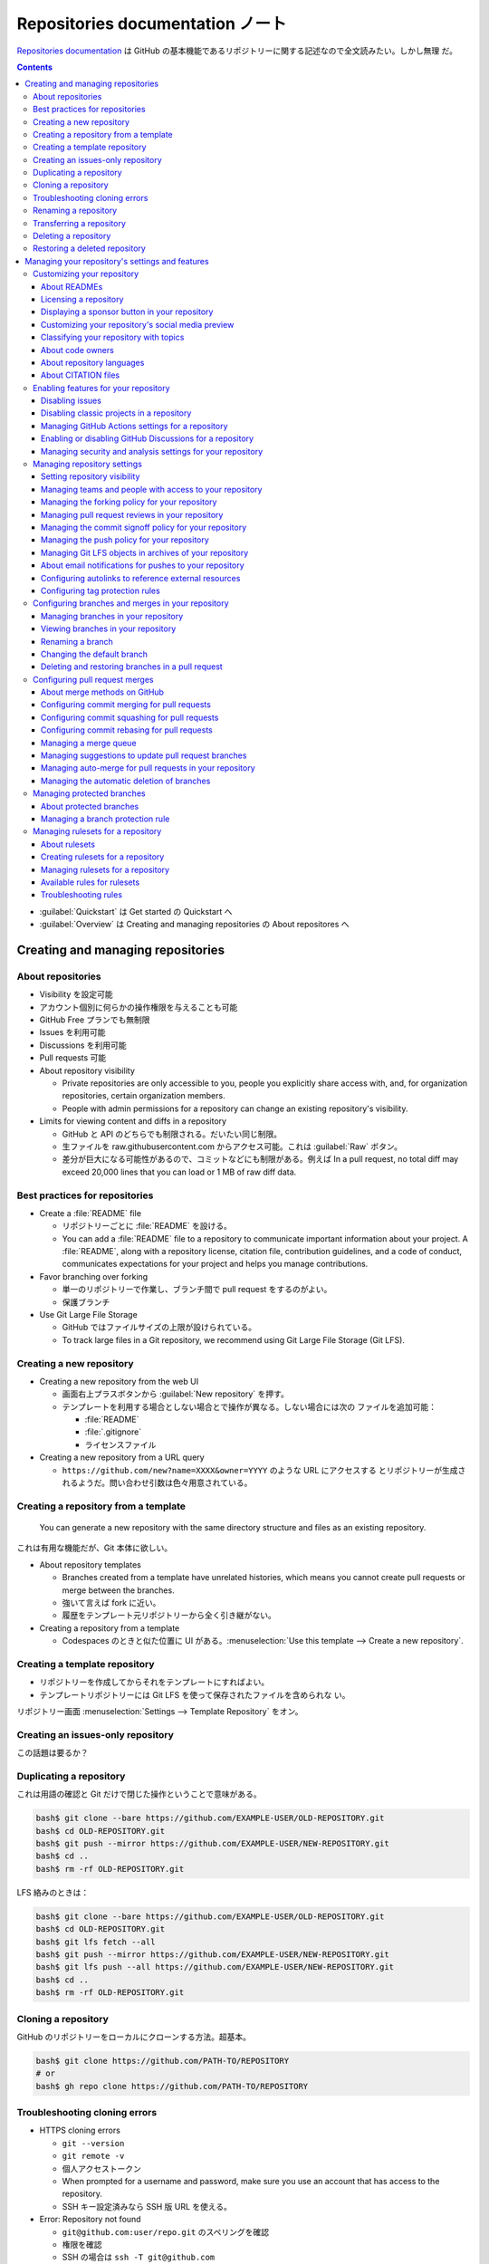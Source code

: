 ======================================================================
Repositories documentation ノート
======================================================================

`Repositories documentation <https://docs.github.com/en/repositories>`__ は
GitHub の基本機能であるリポジトリーに関する記述なので全文読みたい。しかし無理
だ。

.. contents::

* :guilabel:`Quickstart` は Get started の Quickstart へ
* :guilabel:`Overview` は Creating and managing repositories の About
  repositores へ

Creating and managing repositories
======================================================================

About repositories
----------------------------------------------------------------------

* Visibility を設定可能
* アカウント個別に何らかの操作権限を与えることも可能
* GitHub Free プランでも無制限
* Issues を利用可能
* Discussions を利用可能
* Pull requests 可能

* About repository visibility

  * Private repositories are only accessible to you, people you explicitly share
    access with, and, for organization repositories, certain organization
    members.
  * People with admin permissions for a repository can change an existing
    repository's visibility.

* Limits for viewing content and diffs in a repository

  * GitHub と API のどちらでも制限される。だいたい同じ制限。
  * 生ファイルを raw.githubusercontent.com からアクセス可能。これは
    :guilabel:`Raw` ボタン。
  * 差分が巨大になる可能性があるので、コミットなどにも制限がある。例えば In a
    pull request, no total diff may exceed 20,000 lines that you can load or 1
    MB of raw diff data.

Best practices for repositories
----------------------------------------------------------------------

* Create a :file:`README` file

  * リポジトリーごとに :file:`README` を設ける。
  * You can add a :file:`README` file to a repository to communicate important
    information about your project. A :file:`README`, along with a repository
    license, citation file, contribution guidelines, and a code of conduct,
    communicates expectations for your project and helps you manage
    contributions.
* Favor branching over forking

  * 単一のリポジトリーで作業し、ブランチ間で pull request をするのがよい。
  * 保護ブランチ
* Use Git Large File Storage

  * GitHub ではファイルサイズの上限が設けられている。
  * To track large files in a Git repository, we recommend using Git Large File
    Storage (Git LFS).

Creating a new repository
----------------------------------------------------------------------

* Creating a new repository from the web UI

  * 画面右上プラスボタンから :guilabel:`New repository` を押す。
  * テンプレートを利用する場合としない場合とで操作が異なる。しない場合には次の
    ファイルを追加可能：

    * :file:`README`
    * :file:`.gitignore`
    * ライセンスファイル
* Creating a new repository from a URL query

  * ``https://github.com/new?name=XXXX&owner=YYYY`` のような URL にアクセスする
    とリポジトリーが生成されるようだ。問い合わせ引数は色々用意されている。

Creating a repository from a template
----------------------------------------------------------------------

  You can generate a new repository with the same directory structure and files
  as an existing repository.

これは有用な機能だが、Git 本体に欲しい。

* About repository templates

  * Branches created from a template have unrelated histories, which means you
    cannot create pull requests or merge between the branches.
  * 強いて言えば fork に近い。
  * 履歴をテンプレート元リポジトリーから全く引き継がない。
* Creating a repository from a template

  * Codespaces のときと似た位置に UI がある。:menuselection:`Use this template
    --> Create a new repository`.

Creating a template repository
----------------------------------------------------------------------

* リポジトリーを作成してからそれをテンプレートにすればよい。
* テンプレートリポジトリーには Git LFS を使って保存されたファイルを含められな
  い。

リポジトリー画面 :menuselection:`Settings --> Template Repository` をオン。

Creating an issues-only repository
----------------------------------------------------------------------

この話題は要るか？

Duplicating a repository
----------------------------------------------------------------------

これは用語の確認と Git だけで閉じた操作ということで意味がある。

.. code:: console

   bash$ git clone --bare https://github.com/EXAMPLE-USER/OLD-REPOSITORY.git
   bash$ cd OLD-REPOSITORY.git
   bash$ git push --mirror https://github.com/EXAMPLE-USER/NEW-REPOSITORY.git
   bash$ cd ..
   bash$ rm -rf OLD-REPOSITORY.git

LFS 絡みのときは：

.. code:: console

   bash$ git clone --bare https://github.com/EXAMPLE-USER/OLD-REPOSITORY.git
   bash$ cd OLD-REPOSITORY.git
   bash$ git lfs fetch --all
   bash$ git push --mirror https://github.com/EXAMPLE-USER/NEW-REPOSITORY.git
   bash$ git lfs push --all https://github.com/EXAMPLE-USER/NEW-REPOSITORY.git
   bash$ cd ..
   bash$ rm -rf OLD-REPOSITORY.git

Cloning a repository
----------------------------------------------------------------------

GitHub のリポジトリーをローカルにクローンする方法。超基本。

.. code:: console

   bash$ git clone https://github.com/PATH-TO/REPOSITORY
   # or
   bash$ gh repo clone https://github.com/PATH-TO/REPOSITORY

Troubleshooting cloning errors
----------------------------------------------------------------------

* HTTPS cloning errors

  * ``git --version``
  * ``git remote -v``
  * 個人アクセストークン
  * When prompted for a username and password, make sure you use an account that
    has access to the repository.
  * SSH キー設定済みなら SSH 版 URL を使える。
* Error: Repository not found

  * ``git@github.com:user/repo.git`` のスペリングを確認
  * 権限を確認
  * SSH の場合は ``ssh -T git@github.com``
* Error: Remote HEAD refers to nonexistent ref, unable to checkout

  * This error occurs if the default branch of a repository has been deleted on
    GitHub.com.
  * ``git branch -a`` して適切なものに ``git checkout`` する。

Renaming a repository
----------------------------------------------------------------------

リポジトリー :menuselection:`Settings --> Repository name` ページで変更後の名前
を記入して :guilabel:`Rename` する。

* 変更後、ローカルクローンで ``git remote set-url origin NEW_URL`` すること。
* 古い名前をいつか再利用しようとしないこと。リダイレクトが壊れる。

Transferring a repository
----------------------------------------------------------------------

リポジトリーを所有者や組織をまたいで引っ越すこと。

* About repository transfers

  * 同時にリポジトリーの名前を変えられる。
  * 引っ越し不能なリポジトリーもある。
  * 組織絡みは割愛。
* Transferring a repository owned by your personal account

  * GitHub Pages の URL 関連の問題があることに注意。
  * リポジトリー :menuselection:`Settings --> Transfer --> New owner`.
* Transferring a repository owned by your organization

  * 組織絡みは割愛。

Deleting a repository
----------------------------------------------------------------------

削除してから 90 日以内ならば復元できるリポジトリーもあるが、基本はやり直し不能と
思ったほうがいい。

リポジトリー :menuselection:`Settings --> Delete this repository`.

Restoring a deleted repository
----------------------------------------------------------------------

* About repository restoration

  * フォークが関係していることで復元不能となる場合がある。
* Restoring a deleted repository that was owned by a personal account

  * アカウント :menuselection:`Settings --> Repositories --> Deleted
    repositories` で対象項目を :guilabel:`Restore`
* Restoring a deleted repository that was owned by an organization

  * 組織絡みは割愛。

Managing your repository's settings and features
======================================================================

Customizing your repository
----------------------------------------------------------------------

About READMEs
~~~~~~~~~~~~~~~~~~~~~~~~~~~~~~~~~~~~~~~~~~~~~~~~~~~~~~~~~~~~~~~~~~~~~~

  :file:`README` files typically include information on:

  * What the project does
  * Why the project is useful
  * How users can get started with the project
  * Where users can get help with your project
  * Who maintains and contributes to the project

:file:`README` を置くディレクトリーは次のいずれかになり、GitHub はこの順に優先す
る：

* :file:`/.github/`
* :file:`/`
* :file:`/docs/`

  If you add a :file:`README` file to the root of a public repository with the
  same name as your username, that :file:`README` will automatically appear on
  your profile page.

.. todo::

   これは後で実施する。

:file:`README` の TOC がリポジトリートップページ内表示領域のハンバーガーマークか
らアクセス可能。

:file:`README` 内容で相対リンクを示すことが可能。基準はこのファイルのディレクト
リー。

  A :file:`README` should contain only the necessary information for developers
  to get started using and contributing to your project. Longer documentation is
  best suited for wikis.

Licensing a repository
~~~~~~~~~~~~~~~~~~~~~~~~~~~~~~~~~~~~~~~~~~~~~~~~~~~~~~~~~~~~~~~~~~~~~~

  For your repository to truly be open source, you'll need to license it so that
  others are free to use, change, and distribute the software.

ライセンスはまったくわからない。そういう人は `Choose an open source license |
Choose a License <https://choosealicense.com/>`__ で手がかりを得る。

  However, without a license, the default copyright laws apply, meaning that you
  retain all rights to your source code and no one may reproduce, distribute, or
  create derivative works from your work.

普通の著作権のほうが無難ではないか。しかし、リポジトリーを公開している以上はオー
プンソースにするのが自然だろう。

  As a best practice, we encourage you to include the license file with your
  project.

ファイル :file:`LICENSE{,.txt,.md,.rst}` のどれかをリポジトリーのルートに置くの
が普通。

ライセンスで検索することが可能。

GitHub でリポジトリーを新規作成する時点で :guilabel:`Choose a license` で既存の
ライセンスから指定可能。

Displaying a sponsor button in your repository
~~~~~~~~~~~~~~~~~~~~~~~~~~~~~~~~~~~~~~~~~~~~~~~~~~~~~~~~~~~~~~~~~~~~~~

スポンサーなどいないのでほんとうは割愛でいい。

  You can configure your sponsor button by editing a :file:`FUNDING.yml` file in
  your repository's :file:`.github` folder, on the default branch.

.. code:: yaml

   github: [octocat, surftocat]
   patreon: octocat
   tidelift: npm/octo-package
   custom: ["https://www.paypal.me/octocat", octocat.com]

リポジトリー :menuselection:`Settings --> Generel --> Sponsorships` をオン。さら
に:guilabel:`Set up sponsor button` を押すと、上記ファイルの追加編集画面が現れ
る。

Customizing your repository's social media preview
~~~~~~~~~~~~~~~~~~~~~~~~~~~~~~~~~~~~~~~~~~~~~~~~~~~~~~~~~~~~~~~~~~~~~~

Twitter や Facebook からリポジトリー URL にリンクしてもらうと指定の絵が出る仕組
みだ。

  Tip: Your image should be a PNG, JPG, or GIF file under 1 MB in size. For the
  best quality rendering, we recommend a size of at least 640 by 320 pixels
  (1280 by 640 pixels for best display).

リポジトリー :menuselection:`Settings --> Social Preview` に画像をアップロードす
るのだろう。

Classifying your repository with topics
~~~~~~~~~~~~~~~~~~~~~~~~~~~~~~~~~~~~~~~~~~~~~~~~~~~~~~~~~~~~~~~~~~~~~~

リポジトリーの右の柱にあるキーワード集合。

  To browse the most used topics, go to https://github.com/topics/.

リポジトリー :guilabel:`About` 歯車クリック。

About code owners
~~~~~~~~~~~~~~~~~~~~~~~~~~~~~~~~~~~~~~~~~~~~~~~~~~~~~~~~~~~~~~~~~~~~~~

  You can use a :file:`CODEOWNERS` file to define individuals or teams that are
  responsible for code in a repository.

なぜ責任者を明示するのか。

  Code owners are automatically requested for review when someone opens a pull
  request that modifies code that they own.

リポジトリーのファイル画面で :guilabel:`Owned by` マークが表示される。

ファイル :file:`CODEOWNERS` の場所は :file:`README` と同じ仕様のようだ。

  :file:`CODEOWNERS` files must be under 3 MB in size.

:file:`CODEOWNERS` の構文は :file:`.gitignore` のそれに似ている。

パスは case sensitive だ。

About repository languages
~~~~~~~~~~~~~~~~~~~~~~~~~~~~~~~~~~~~~~~~~~~~~~~~~~~~~~~~~~~~~~~~~~~~~~

GitHub が自動判定する。

About CITATION files
~~~~~~~~~~~~~~~~~~~~~~~~~~~~~~~~~~~~~~~~~~~~~~~~~~~~~~~~~~~~~~~~~~~~~~

これを書きこなせたら見栄えがいい。

Enabling features for your repository
----------------------------------------------------------------------

Disabling issues
~~~~~~~~~~~~~~~~~~~~~~~~~~~~~~~~~~~~~~~~~~~~~~~~~~~~~~~~~~~~~~~~~~~~~~

他人からバグ報告をもらいたくない場合に Issues 機能を無効にする。リポジトリー
:menuselection:`Settings --> Features --> Issues` をオフにする。

Disabling classic projects in a repository
~~~~~~~~~~~~~~~~~~~~~~~~~~~~~~~~~~~~~~~~~~~~~~~~~~~~~~~~~~~~~~~~~~~~~~

リポジトリー :menuselection:`Settings --> Features --> Projects` をオフにする。

Managing GitHub Actions settings for a repository
~~~~~~~~~~~~~~~~~~~~~~~~~~~~~~~~~~~~~~~~~~~~~~~~~~~~~~~~~~~~~~~~~~~~~~

リポジトリー :menuselection:`Settings --> Actions --> Actions permissions` 以下
を調整する。

リポジトリー :menuselection:`Settings --> Actions --> General --> Fork pull
request workflows from outside collaborators` 以下を調整する。

``GITHUB_TOKEN`` 権限を構成する：リポジトリー :menuselection:`Settings -->
Actions --> General --> Workflow permissions` 以下を調整。

  By default, when you create a new repository in your personal account,
  workflows are not allowed to create or approve pull requests.

チェックボックスのほう。

  You can configure the retention period for GitHub Actions artifacts and logs
  in your repository.

実は private のほうが長期間保存可能。

リポジトリー :menuselection:`Settings --> Actions --> General -->Artifact and
log retention` 以下を調整。

Enabling or disabling GitHub Discussions for a repository
~~~~~~~~~~~~~~~~~~~~~~~~~~~~~~~~~~~~~~~~~~~~~~~~~~~~~~~~~~~~~~~~~~~~~~

リポジトリー :menuselection:`Settings --> General --> Features --> Discussion`
をオンかオフ。

Managing security and analysis settings for your repository
~~~~~~~~~~~~~~~~~~~~~~~~~~~~~~~~~~~~~~~~~~~~~~~~~~~~~~~~~~~~~~~~~~~~~~

リポジトリー :menuselection:`Settings --> Code security and analysis` 各機能の
:guilabel:`Enable` ボタンを押す。

Managing repository settings
----------------------------------------------------------------------

リポジトリーの機能を選択する。

Setting repository visibility
~~~~~~~~~~~~~~~~~~~~~~~~~~~~~~~~~~~~~~~~~~~~~~~~~~~~~~~~~~~~~~~~~~~~~~

* リポジトリーを public/private にする違いを理解する。
* リポジトリーを public/private に変更する方法を理解する。

Managing teams and people with access to your repository
~~~~~~~~~~~~~~~~~~~~~~~~~~~~~~~~~~~~~~~~~~~~~~~~~~~~~~~~~~~~~~~~~~~~~~

割愛。

Managing the forking policy for your repository
~~~~~~~~~~~~~~~~~~~~~~~~~~~~~~~~~~~~~~~~~~~~~~~~~~~~~~~~~~~~~~~~~~~~~~

  You can allow or prevent the forking of a specific private repository owned by
  an organization.

割愛。

Managing pull request reviews in your repository
~~~~~~~~~~~~~~~~~~~~~~~~~~~~~~~~~~~~~~~~~~~~~~~~~~~~~~~~~~~~~~~~~~~~~~

  You can limit which users can approve or request changes to a pull requests in
  a public repository.

依頼者を制限するわけではないことに注意。

  When you enable code review limits, anyone can comment on pull requests in
  your public repository, but only people with read access or higher can approve
  pull requests or request changes.

査読者を制限するオプションであると読める？

リポジトリー :menuselection:`Settings --> Moderation options --> Code review
limits` 以下をいじる。

Managing the commit signoff policy for your repository
~~~~~~~~~~~~~~~~~~~~~~~~~~~~~~~~~~~~~~~~~~~~~~~~~~~~~~~~~~~~~~~~~~~~~~

  You can require users to automatically sign off on the commits they make to
  your repository using GitHub's web interface.

サインオフはコミットの内容を保証するための仕組みらしい。

  Compulsory commit signoffs only apply to commits made via the web interface.

ローカルでコミットする場合は本項の範囲外ということか。

  You can determine whether a repository you are contributing to has compulsory
  commit signoffs enabled by checking the header of the commit form at the
  bottom of the file you are editing. After compulsory commit signoff has been
  enabled, the header will read "Sign off and commit changes."

ブラウザー経由でファイルを変更するときに確認したい。

リポジトリー :menuselection:`Settings --> General --> Require contributors to
sign off on web-based commits` をオンにする。

Managing the push policy for your repository
~~~~~~~~~~~~~~~~~~~~~~~~~~~~~~~~~~~~~~~~~~~~~~~~~~~~~~~~~~~~~~~~~~~~~~

  You can limit how many branches and tags can be updated in a single push.

ちなみに ``git push --mirror`` も禁止できる。

リポジトリー :menuselection:`Settings --> General --> Limit how many branches
and tags can be updated in a single push` をオンにして :guilabel:`Up to` 値を設
定する。推奨値は 5 だ。なぜなら Git では一度の push でブランチの名前を変更するに
は、ブランチの削除とブランチの作成という二つが必要だからだ。

Managing Git LFS objects in archives of your repository
~~~~~~~~~~~~~~~~~~~~~~~~~~~~~~~~~~~~~~~~~~~~~~~~~~~~~~~~~~~~~~~~~~~~~~

コードアーカイブに LFS を含めるか否か。

リポジトリー :menuselection:`Settings --> General --> Include Git LFS objects in
archives` をオンオフ。

About email notifications for pushes to your repository
~~~~~~~~~~~~~~~~~~~~~~~~~~~~~~~~~~~~~~~~~~~~~~~~~~~~~~~~~~~~~~~~~~~~~~

  You can choose to automatically send email notifications to a specific email
  address when anyone pushes to the repository.

リポジトリー :menuselection:`Settings --> Email notifications` を選択。番号を入
れて次へ。

Configuring autolinks to reference external resources
~~~~~~~~~~~~~~~~~~~~~~~~~~~~~~~~~~~~~~~~~~~~~~~~~~~~~~~~~~~~~~~~~~~~~~

割愛。

Configuring tag protection rules
~~~~~~~~~~~~~~~~~~~~~~~~~~~~~~~~~~~~~~~~~~~~~~~~~~~~~~~~~~~~~~~~~~~~~~

リポジトリー :menuselection:`Settings --> Tags --> New rule` を押す。このパター
ンにマッチするタグを作成することが不可能になる？

Configuring branches and merges in your repository
----------------------------------------------------------------------

Managing branches in your repository
~~~~~~~~~~~~~~~~~~~~~~~~~~~~~~~~~~~~~~~~~~~~~~~~~~~~~~~~~~~~~~~~~~~~~~

  Whenever you propose a change in Git, you create a new branch.

ということになっている。

Viewing branches in your repository
~~~~~~~~~~~~~~~~~~~~~~~~~~~~~~~~~~~~~~~~~~~~~~~~~~~~~~~~~~~~~~~~~~~~~~

リポジトリー画面左上のブランチボタンに :guilabel:`View all branches` リンクがあ
る。リンク先の画面ではブランチ一覧から検索したりフィルターしたりすることが可能。

:guilabel:`Stale branshes` に現れるものが削除候補だ。

Renaming a branch
~~~~~~~~~~~~~~~~~~~~~~~~~~~~~~~~~~~~~~~~~~~~~~~~~~~~~~~~~~~~~~~~~~~~~~

``master`` を ``main`` に変更するなど、状況は思いつく。

  When you rename a branch on GitHub.com, any URLs that contain the old branch
  name are automatically redirected to the equivalent URL for the renamed
  branch.

ローカルリポジトリーの対応ブランチも rename する必要が生じる。その案内も対応。
さらに GitHub Actions も自動更新されたりはしない。

:guilabel:`View all branches` リンク先の項目鉛筆ボタンから rename 可能。

ローカルで必要となる作業は：

.. code:: console

   bash$ git branch -m OLD-BRANCH-NAME NEW-BRANCH-NAME
   bash$ git fetch origin
   bash$ git branch -u origin/NEW-BRANCH-NAME NEW-BRANCH-NAME
   bash$ git remote set-head origin -a
   # おまけで：
   bash$ git remote prune origin

Changing the default branch
~~~~~~~~~~~~~~~~~~~~~~~~~~~~~~~~~~~~~~~~~~~~~~~~~~~~~~~~~~~~~~~~~~~~~~

  The default branch is the base branch for pull requests and code commits.

リポジトリー :menuselection:`Settings --> General --> Default branch` で設定。

Deleting and restoring branches in a pull request
~~~~~~~~~~~~~~~~~~~~~~~~~~~~~~~~~~~~~~~~~~~~~~~~~~~~~~~~~~~~~~~~~~~~~~

  You can delete a branch that is associated with a pull request if the pull
  request has been merged or closed and there are no other open pull requests
  referencing the branch.

処理済みの :guilabel:`Pull request` ページ下部に :guilabel:`Delete branch` があ
るからそれを押す。復元したい場合も同様の手順。

Configuring pull request merges
----------------------------------------------------------------------

About merge methods on GitHub
~~~~~~~~~~~~~~~~~~~~~~~~~~~~~~~~~~~~~~~~~~~~~~~~~~~~~~~~~~~~~~~~~~~~~~

  The default merge method creates a merge commit.

これは Git 単体の話？

  The rebase and merge behavior on GitHub deviates slightly from ``git rebase``.

このことを承知しておく。

以前述べたように GitHub 上でのマージでは sign off が効かなくなる。

Configuring commit merging for pull requests
~~~~~~~~~~~~~~~~~~~~~~~~~~~~~~~~~~~~~~~~~~~~~~~~~~~~~~~~~~~~~~~~~~~~~~

リポジトリー :menuselection:`Settings --> General --> Pull Requests` で
:guilabel:`Allow merge commits` をオンにする。

  If you select more than one merge method, collaborators can choose which type
  of merge commit to use when they merge a pull request.

Configuring commit squashing for pull requests
~~~~~~~~~~~~~~~~~~~~~~~~~~~~~~~~~~~~~~~~~~~~~~~~~~~~~~~~~~~~~~~~~~~~~~

リポジトリー :menuselection:`Settings --> General --> Pull Requests` で
:guilabel:`Allow squash merging` をオンにする。

Configuring commit rebasing for pull requests
~~~~~~~~~~~~~~~~~~~~~~~~~~~~~~~~~~~~~~~~~~~~~~~~~~~~~~~~~~~~~~~~~~~~~~

リポジトリー :menuselection:`Settings --> General --> Pull Requests` で
:guilabel:`Allow rebase merging` をオンにする。

Managing a merge queue
~~~~~~~~~~~~~~~~~~~~~~~~~~~~~~~~~~~~~~~~~~~~~~~~~~~~~~~~~~~~~~~~~~~~~~

  Using a merge queue is particularly useful on branches that have a relatively
  high number of pull requests merging each day from many different users.

したがって割愛。

Managing suggestions to update pull request branches
~~~~~~~~~~~~~~~~~~~~~~~~~~~~~~~~~~~~~~~~~~~~~~~~~~~~~~~~~~~~~~~~~~~~~~

Pull request にはベースブランチの最新状態に追いついていて欲しい。

リポジトリー :menuselection:`Settings --> General --> Pull Requests` で
:guilabel:`Always suggest updating pull request branches` をオンにする。

Managing auto-merge for pull requests in your repository
~~~~~~~~~~~~~~~~~~~~~~~~~~~~~~~~~~~~~~~~~~~~~~~~~~~~~~~~~~~~~~~~~~~~~~

  If you allow auto-merge for pull requests in your repository, people with
  write permissions can configure individual pull requests in the repository to
  merge automatically when all merge requirements are met.

リポジトリー :menuselection:`Settings --> General --> Pull Requests` で
:guilabel:`Allow auto-merge` をオンにする。

Managing the automatic deletion of branches
~~~~~~~~~~~~~~~~~~~~~~~~~~~~~~~~~~~~~~~~~~~~~~~~~~~~~~~~~~~~~~~~~~~~~~

リポジトリー :menuselection:`Settings --> General --> Pull Requests` で
:guilabel:`Automatically delete head branches` をオンにする。

Managing protected branches
----------------------------------------------------------------------

  For example, you can block pull requests that don't pass status checks or
  require that pull requests have a specific number of approving reviews before
  they can be merged.

About protected branches
~~~~~~~~~~~~~~~~~~~~~~~~~~~~~~~~~~~~~~~~~~~~~~~~~~~~~~~~~~~~~~~~~~~~~~

ブランチに対する push, merge, delete から保護したいというのが主旨だ。

  By default, the restrictions of a branch protection rule don't apply to people
  with admin permissions to the repository or custom roles with the "bypass
  branch protections" permission.

特権を有する人には効かない。

  Required status checks ensure that all required CI tests are passing before
  collaborators can make changes to a protected branch.

？

  When you enable required commit signing on a branch, contributors and bots can
  only push commits that have been signed and verified to the branch.

だんだんごちゃごちゃしてきた。

  A strictly linear commit history can help teams reverse changes more easily.

これは良さそうだ。

  You can require that changes are successfully deployed to specific
  environments before a branch can be merged.

..

  Locking a branch ensures that no commits can be made to the branch.

Managing a branch protection rule
~~~~~~~~~~~~~~~~~~~~~~~~~~~~~~~~~~~~~~~~~~~~~~~~~~~~~~~~~~~~~~~~~~~~~~

リポジトリー :menuselection:`Settings --> Branches --> Add branch protection
rules` を押す。パターンを記入、オプションを追加する。

上級者向け機能。割愛。

Managing rulesets for a repository
----------------------------------------------------------------------

About rulesets
~~~~~~~~~~~~~~~~~~~~~~~~~~~~~~~~~~~~~~~~~~~~~~~~~~~~~~~~~~~~~~~~~~~~~~

  A ruleset is a named list of rules that applies to a repository. You can
  create rulesets to control how people can interact with selected branches and
  tags in a repository.

既視感のある機能だが？

Rulesets のほうが branch protection よりも望ましい。

Creating rulesets for a repository
~~~~~~~~~~~~~~~~~~~~~~~~~~~~~~~~~~~~~~~~~~~~~~~~~~~~~~~~~~~~~~~~~~~~~~

リポジトリー :menuselection:`Settings --> Rules --> Rulesets` で緑ボタンを押す。

Managing rulesets for a repository
~~~~~~~~~~~~~~~~~~~~~~~~~~~~~~~~~~~~~~~~~~~~~~~~~~~~~~~~~~~~~~~~~~~~~~

ブランチ一覧画面で Rulesets を有するブランチの盾アイコンを押す。

Available rules for rulesets
~~~~~~~~~~~~~~~~~~~~~~~~~~~~~~~~~~~~~~~~~~~~~~~~~~~~~~~~~~~~~~~~~~~~~~

* Restrict creations
* Restrict updates
* Restrict deletions
* Require linear history
* Require deployments to succeed before merging
* Require signed commits
* Require a pull request before merging
* Require status checks to pass before merging
* Block force pushes

Troubleshooting rules
~~~~~~~~~~~~~~~~~~~~~~~~~~~~~~~~~~~~~~~~~~~~~~~~~~~~~~~~~~~~~~~~~~~~~~

  Depending on which rules are active, you may need to edit your commit history
  locally before you can push your commits to the remote branch.

や、

  If a branch or tag is targeted by rules restricting the metadata of commits,
  your commits may be rejected if part of the commit's metadata does not match a
  certain pattern.

を覚えておく。
